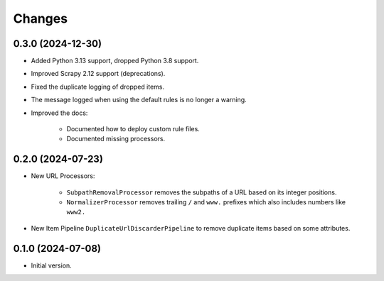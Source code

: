 Changes
=======

0.3.0 (2024-12-30)
------------------

* Added Python 3.13 support, dropped Python 3.8 support.

* Improved Scrapy 2.12 support (deprecations).

* Fixed the duplicate logging of dropped items.

* The message logged when using the default rules is no longer a warning.

* Improved the docs:

    * Documented how to deploy custom rule files.

    * Documented missing processors.

0.2.0 (2024-07-23)
------------------

* New URL Processors:

    * ``SubpathRemovalProcessor`` removes the subpaths of a URL based on its
      integer positions.
    * ``NormalizerProcessor`` removes trailing ``/`` and ``www.`` prefixes 
      which also includes numbers like ``www2.``

* New Item Pipeline ``DuplicateUrlDiscarderPipeline`` to remove duplicate items
  based on some attributes.

0.1.0 (2024-07-08)
------------------

* Initial version.
